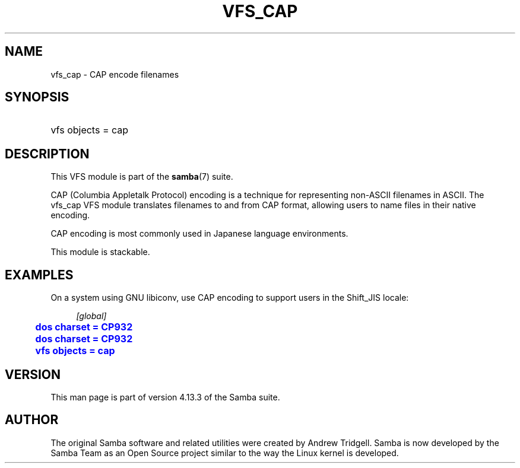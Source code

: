 '\" t
.\"     Title: vfs_cap
.\"    Author: [see the "AUTHOR" section]
.\" Generator: DocBook XSL Stylesheets vsnapshot <http://docbook.sf.net/>
.\"      Date: 12/19/2020
.\"    Manual: System Administration tools
.\"    Source: Samba 4.13.3
.\"  Language: English
.\"
.TH "VFS_CAP" "8" "12/19/2020" "Samba 4\&.13\&.3" "System Administration tools"
.\" -----------------------------------------------------------------
.\" * Define some portability stuff
.\" -----------------------------------------------------------------
.\" ~~~~~~~~~~~~~~~~~~~~~~~~~~~~~~~~~~~~~~~~~~~~~~~~~~~~~~~~~~~~~~~~~
.\" http://bugs.debian.org/507673
.\" http://lists.gnu.org/archive/html/groff/2009-02/msg00013.html
.\" ~~~~~~~~~~~~~~~~~~~~~~~~~~~~~~~~~~~~~~~~~~~~~~~~~~~~~~~~~~~~~~~~~
.ie \n(.g .ds Aq \(aq
.el       .ds Aq '
.\" -----------------------------------------------------------------
.\" * set default formatting
.\" -----------------------------------------------------------------
.\" disable hyphenation
.nh
.\" disable justification (adjust text to left margin only)
.ad l
.\" -----------------------------------------------------------------
.\" * MAIN CONTENT STARTS HERE *
.\" -----------------------------------------------------------------
.SH "NAME"
vfs_cap \- CAP encode filenames
.SH "SYNOPSIS"
.HP \w'\ 'u
vfs objects = cap
.SH "DESCRIPTION"
.PP
This VFS module is part of the
\fBsamba\fR(7)
suite\&.
.PP
CAP (Columbia Appletalk Protocol) encoding is a technique for representing non\-ASCII filenames in ASCII\&. The
vfs_cap
VFS module translates filenames to and from CAP format, allowing users to name files in their native encoding\&.
.PP
CAP encoding is most commonly used in Japanese language environments\&.
.PP
This module is stackable\&.
.SH "EXAMPLES"
.PP
On a system using GNU libiconv, use CAP encoding to support users in the Shift_JIS locale:
.sp
.if n \{\
.RS 4
.\}
.nf
        \fI[global]\fR
	\m[blue]\fBdos charset = CP932\fR\m[]
	\m[blue]\fBdos charset = CP932\fR\m[]
	\m[blue]\fBvfs objects = cap\fR\m[]
.fi
.if n \{\
.RE
.\}
.SH "VERSION"
.PP
This man page is part of version 4\&.13\&.3 of the Samba suite\&.
.SH "AUTHOR"
.PP
The original Samba software and related utilities were created by Andrew Tridgell\&. Samba is now developed by the Samba Team as an Open Source project similar to the way the Linux kernel is developed\&.
